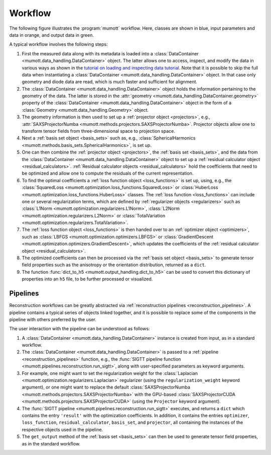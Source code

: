 .. _workflow:
.. index:: Workflow

.. raw:: html

    <style> .orange {color:orange} </style>
    <style> .blue {color:CornflowerBlue} </style>
    <style> .green {color:darkgreen} </style>

.. role:: orange
.. role:: blue
.. role:: green


Workflow
********

The following figure illustrates the :program:`mumott` workflow.
Here, classes are shown in :blue:`blue`, input parameters and data in :orange:`orange`, and output data in :green:`green`.

.. graphviz:: _static/workflow.dot

A typical workflow involves the following steps:

#. First the :orange:`measured data along with its metadata` is loaded into a :class:`DataContainer <mumott.data_handling.DataContainer>` object.
   The latter allows one to access, inspect, and modify the data in various ways as shown in the
   `tutorial on loading and inspecting data tutorial <tutorials/inspect_data.html>`_.
   Note that it is possible to skip the full data when instantiating a :class:`DataContainer <mumott.data_handling.DataContainer>` object.
   In that case only geometry and diode data are read, which is much faster and sufficient for alignment.

#. The :class:`DataContainer <mumott.data_handling.DataContainer>` object holds the information pertaining to the geometry of the data.
   The latter is stored in the :attr:`geometry <mumott.data_handling.DataContainer.geometry>` property of the
   :class:`DataContainer <mumott.data_handling.DataContainer>` object in the form of a :class:`Geometry <mumott.data_handling.Geometry>` object.

#. The geometry information is then used to set up a :ref:`projector object <projectors>`,
   e.g., :attr:`SAXSProjectorNumba <mumott.methods.projectors.SAXSProjectorNumba>`.
   Projector objects allow one to transform tensor fields from three-dimensional space to projection space.

#. Next a :ref:`basis set object <basis_sets>` such as, e.g., :class:`SphericalHarmonics <mumott.methods.basis_sets.SphericalHarmonics>`, is set up.

#. One can then combine the :ref:`projector object <projectors>`, the :ref:`basis set <basis_sets>`, and the data from
   the :class:`DataContainer <mumott.data_handling.DataContainer>` object to set up a :ref:`residual calculator object <residual_calculators>`.
   :ref:`Residual calculator objects <residual_calculators>` hold the coefficients that need to be optimized and allow one to compute the residuals of the current representation.

#. To find the optimal coefficients a :ref:`loss function object <loss_functions>` is set up, using, e.g., the :class:`SquaredLoss <mumott.optimization.loss_functions.SquaredLoss>` or :class:`HuberLoss <mumott.optimization.loss_functions.HuberLoss>` classes.
   The :ref:`loss function <loss_functions>` can include one or several regularization terms, which are defined by :ref:`regularizer objects <regularizers>` such as :class:`L1Norm <mumott.optimization.regularizers.L1Norm>`, :class:`L2Norm <mumott.optimization.regularizers.L2Norm>` or :class:`TotalVariation <mumott.optimization.regularizers.TotalVariation>`.

#. The :ref:`loss function object <loss_functions>` is then handed over to an :ref:`optimizer object <optimizers>`,
   such as :class:`LBFGS <mumott.optimization.optimizers.LBFGS>` or :class:`GradientDescent <mumott.optimization.optimizers.GradientDescent>`,
   which updates the coefficients of the :ref:`residual calculator object <residual_calculators>`.

#. The optimized coefficients can then be processed via the :ref:`basis set object <basis_sets>`
   to generate :green:`tensor field properties` such as the anisotropy or the orientation distribution, returned as a ``dict``.

#. The function :func:`dict_to_h5 <mumott.output_handling.dict_to_h5>` can be used to convert this dictionary of properties into an ``h5`` file, to be further processed or visualized.


Pipelines
=========

Reconstruction workflows can be greatly abstracted via :ref:`reconstruction pipelines <reconstruction_pipelines>`.
A pipeline contains a typical series of objects linked together, and it is possible to replace some of the components in the pipeline with others preferred by the user.

.. graphviz:: _static/pipeline.dot

The user interaction with the pipeline can be understood as follows:

#. A :class:`DataContainer <mumott.data_handling.DataContainer>` instance is created from input, as in a standard workflow.

#. The :class:`DataContainer <mumott.data_handling.DataContainer>` is passed to a :ref:`pipeline <reconstruction_pipelines>` function, e.g., the :func:`SIGTT pipeline function <mumott.pipelines.reconstruction.run_sigtt>`, along with user-specified parameters as keyword arguments.

#. For example, one might want to set the regularization weight for the :class:`Laplacian <mumott.optimization.regularizers.Laplacian>` regularizer (using the ``regularization_weight`` keyword argument), or one might want to replace the default :class:`SAXSProjectorNumba <mumott.methods.projectors.SAXSProjectorNumba>` with the GPU-based :class:`SAXSProjectorCUDA <mumott.methods.projectors.SAXSProjectorCUDA>` (using the ``Projector`` keyword argument).

#. The :func:`SIGTT pipeline <mumott.pipelines.reconstruction.run_sigtt>` executes, and returns a ``dict`` which contains the entry ``'result'`` with the optimization coefficients.
   In addition, it contains the entries ``optimizer``, ``loss_function``, ``residual_calculator``, ``basis_set``, and ``projector``, all containing the instances of the respective objects used in the pipeline.

#. The ``get_output`` method of the :ref:`basis set <basis_sets>` can then be used to generate tensor field properties, as in the standard workflow.
